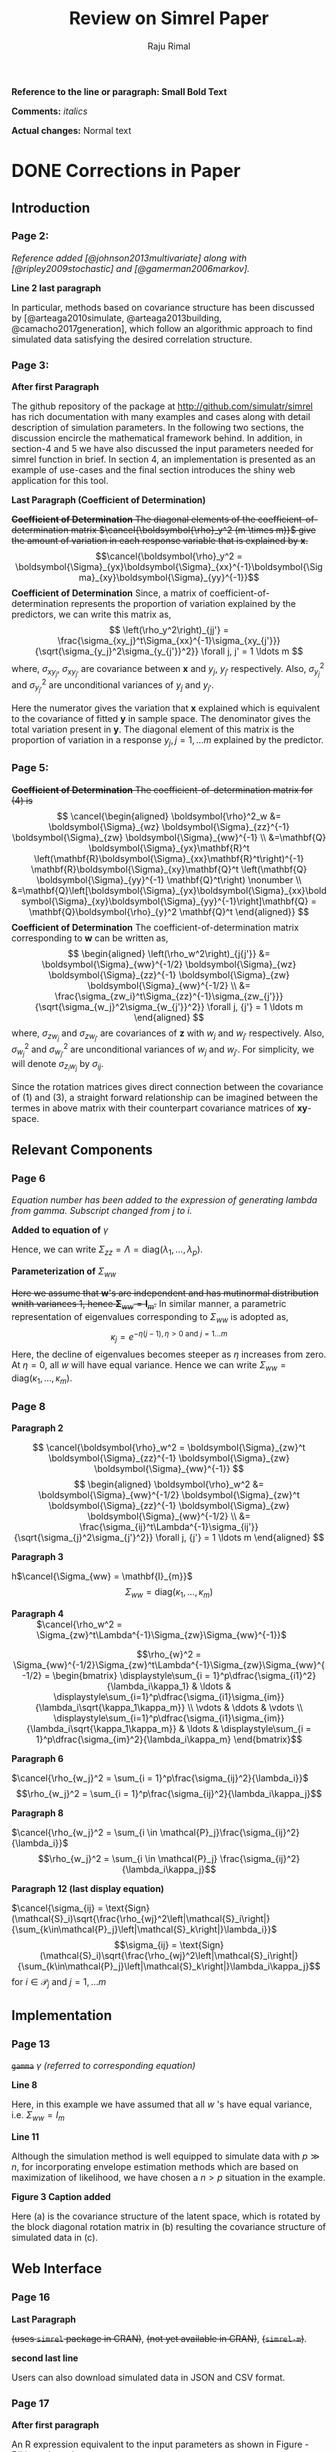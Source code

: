 #+TITLE: Review on Simrel Paper
#+AUTHOR: Raju Rimal
#+STARTUP: latexpreview
#+STARTUP: overview
#+STARTUP: indented
#+STARTUP: aligned
#+STARTUP: inlineimages
#+HTML_MATHJAX: align: left indent: 5em tagside: left font: Neo-Euler extensions: Cancel
#+LATEX_HEADER: \usepackage[utf8]{inputenc}
#+LATEX_HEADER: \usepackage[T1]{fontenc}
#+LATEX_HEADER: \usepackage{cancel}
#+PANDOC_OPTIONS: latex-engine:xelatex 
#+PANDOC_OPTIONS: include-after-body:footer.html
#+PANDOC_VARIABLES: fontsize:12pt papersize:A4 geometry:margin=1in fontfamily:palatino
#+HTML_HEAD: <link rel="stylesheet" href="latex.css"/>
#+HTML_HEAD: <link rel="stylesheet" href="tufte.css"/>
#+HTML_HEAD: <link rel="stylesheet" href="custom.css"/>
#+BIBLIOGRAPHY: ../ref-db.bib
#+LATEX_HEADER: \usepackage[style=authoryear,dashed=false]{biblatex}


#+HTML: <p style="display:inline"><strong>Reference to the line or paragraph:</p> </strong><strong>Small Bold Text</strong> 
#+LATEX: \textbf{Reference to the line or paragraph: \small{Small Bold Text}}

*Comments:* /italics/

*Actual changes:* Normal text

* DONE Corrections in Paper
CLOSED: [2017-11-09 Thu 14:44] DEADLINE: <2017-11-10 Fri>
** Introduction 
*** Page 2:
/Reference added [@johnson2013multivariate] along with [@ripley2009stochastic] and [@gamerman2006markov]./
- *Line 2 last paragraph* :: 
In particular, methods based on covariance structure has been discussed by [@arteaga2010simulate, @arteaga2013building, @camacho2017generation], which follow an algorithmic approach to find simulated data satisfying the desired correlation structure. 
*** Page 3:
- *After first Paragraph* :: 
The github repository of the package at http://github.com/simulatr/simrel has rich documentation with many examples and cases along with detail description of simulation parameters. In the following two sections, the discussion encircle the mathematical framework behind. In addition, in section-4 and 5 we have also discussed the input parameters needed for simrel function in brief. In section 4, an implementation is presented as an example of use-cases and the final section introduces the shiny web application for this tool.
- *Last Paragraph (Coefficient of Determination)* ::
+*Coefficient of Determination* The diagonal elements of the coefficient-of-determination matrix $\cancel{\boldsymbol{\rho}_y^2 (m \times m)}$ give the amount of variation in each response variable that is explained by $\mathbf{x}$.+
$$\cancel{\boldsymbol{\rho}_y^2 = \boldsymbol{\Sigma}_{yx}\boldsymbol{\Sigma}_{xx}^{-1}\boldsymbol{\Sigma}_{xy}\boldsymbol{\Sigma}_{yy}^{-1}}$$
*Coefficient of Determination* Since, a matrix of coefficient-of-determination represents the proportion of variation explained by the predictors, we can write this matrix as,
$$
\left(\rho_y^2\right)_{jj'} =
\frac{\sigma_{xy_j}^t\Sigma_{xx}^{-1}\sigma_{xy_{j'}}}
    {\sqrt{\sigma_{y_j}^2\sigma_{y_{j'}}^2}} \forall j, j' = 1 \ldots m
$$ 
where, $\sigma_{xy_j}$, $\sigma_{xy_{j'}}$ are covariance between $\mathbf{x}$ and $y_j$, $y_{j'}$ respectively. Also, $\sigma_{y_j}^2$ and $\sigma_{y_{j'}}^2$ are unconditional variances of $y_j$ and $y_{j'}$.

Here the numerator gives the variation that $\mathbf{x}$ explained which is equivalent to the covariance of fitted $\mathbf{y}$ in sample space. The denominator gives the total variation present in $\mathbf{y}$. The diagonal element of this matrix is the proportion of variation in a response $y_j, j = 1, \ldots m$ explained by the predictor.
*** Page 5:
+*Coefficient of Determination* The coefficient-of-determination matrix for (4) is+
 $$
  \cancel{\begin{aligned}
    \boldsymbol{\rho}^2_w &= \boldsymbol{\Sigma}_{wz}
    \boldsymbol{\Sigma}_{zz}^{-1} \boldsymbol{\Sigma}_{zw}
    \boldsymbol{\Sigma}_{ww}^{-1} \\
  &=\mathbf{Q}
  \boldsymbol{\Sigma}_{yx}\mathbf{R}^t \left(\mathbf{R}\boldsymbol{\Sigma}_{xx}\mathbf{R}^t\right)^{-1}
  \mathbf{R}\boldsymbol{\Sigma}_{xy}\mathbf{Q}^t \left(\mathbf{Q} \boldsymbol{\Sigma}_{yy}^{-1} \mathbf{Q}^t\right) \nonumber \\ &=\mathbf{Q}\left[\boldsymbol{\Sigma}_{yx}\boldsymbol{\Sigma}_{xx}\boldsymbol{\Sigma}_{xy}\boldsymbol{\Sigma}_{yy}^{-1}\right]\mathbf{Q}
  = \mathbf{Q}\boldsymbol{\rho}_{y}^2 \mathbf{Q}^t
  \end{aligned}}
  $$
*Coefficient of Determination* The coefficient-of-determination matrix corresponding to $\mathbf{w}$ can be written as,
$$
\begin{aligned}
\left(\rho_w^2\right)_{j{j'}} &=
  \boldsymbol{\Sigma}_{ww}^{-1/2}
  \boldsymbol{\Sigma}_{wz}
  \boldsymbol{\Sigma}_{zz}^{-1} 
  \boldsymbol{\Sigma}_{zw}
  \boldsymbol{\Sigma}_{ww}^{-1/2} \\ &=
 \frac{\sigma_{zw_i}^t\Sigma_{zz}^{-1}\sigma_{zw_{j'}}}
    {\sqrt{\sigma_{w_j}^2\sigma_{w_{j'}}^2}} \forall j, {j'} = 1 \ldots m
\end{aligned}
$$ 
where, $\sigma_{zw_j}$ and $\sigma_{zw_{j'}}$ are covariances of $\mathbf{z}$ with $w_j$ and $w_{j'}$ respectively. Also, $\sigma_{w_j}^2$ and $\sigma_{w_{j'}}^2$ are unconditional variances of $w_j$ and $w_{j'}$. For simplicity, we will denote $\sigma_{z_iw_j}$ by $\sigma_{ij}$.

Since the rotation matrices gives direct connection between the covariance of (1) and (3), a straight forward relationship can be imagined between the termes in above matrix with their counterpart covariance matrices of $\mathbf{xy}$-space.

** Relevant Components
*** Page 6
/Equation number has been added to the expression of generating lambda from gamma. Subscript changed from $j$ to $i$./ 
- *Added to equation of* $\gamma$ :: 
Hence, we can write $\Sigma_{zz} = \Lambda = \text{diag}(\lambda_1, \ldots, \lambda_p)$.
- *Parameterization of* $\Sigma_{ww}$ :: 
+Here we assume that $\mathbf{w}$'s are independent and has mutinormal distribution wnith variances 1, hence $\boldsymbol{\Sigma}_{ww} = \mathbf{I}_m$.+ In similar manner, a parametric representation of eigenvalues corresponding to $\Sigma_{ww}$ is adopted as, \[\kappa_j = e^{-\eta(j - 1), \eta > 0 \text{ and } j = 1 \ldots m}\] 
Here, the decline of eigenvalues becomes steeper as $\eta$ increases from zero. At $\eta = 0$, all $w$ will have equal variance. Hence we can write $\Sigma_{ww} = \text{diag}(\kappa_1, \ldots, \kappa_m)$.

*** Page 8 
- *Paragraph 2* ::
$$
  \cancel{\boldsymbol{\rho}_w^2 = 
  \boldsymbol{\Sigma}_{zw}^t
  \boldsymbol{\Sigma}_{zz}^{-1}
  \boldsymbol{\Sigma}_{zw}
  \boldsymbol{\Sigma}_{ww}^{-1}}
$$
  $$
    \begin{aligned}
      \boldsymbol{\rho}_w^2 &= 
      \boldsymbol{\Sigma}_{ww}^{-1/2}
      \boldsymbol{\Sigma}_{zw}^t
      \boldsymbol{\Sigma}_{zz}^{-1}
      \boldsymbol{\Sigma}_{zw}
      \boldsymbol{\Sigma}_{ww}^{-1/2} \\ &=
      \frac{\sigma_{ij}^t\Lambda^{-1}\sigma_{ij'}}
          {\sqrt{\sigma_{j}^2\sigma_{j'}^2}} \forall j, {j'} = 1 \ldots m
    \end{aligned}
  $$ 
- *Paragraph 3* ::
 
h$\cancel{\Sigma_{ww} = \mathbf{I}_{m}}$ \[\Sigma_{ww} = \text{diag}(\kappa_1, \ldots, \kappa_m)\]
- *Paragraph 4* ::
 $\cancel{\rho_w^2 = \Sigma_{zw}^t\Lambda^{-1}\Sigma_{zw}\Sigma_{ww}^{-1}}$ 
\[\rho_{w}^2 = \Sigma_{ww}^{-1/2}\Sigma_{zw}^t\Lambda^{-1}\Sigma_{zw}\Sigma_{ww}^{-1/2} = 
\begin{bmatrix}
  \displaystyle\sum_{i = 1}^p\dfrac{\sigma_{i1}^2}{\lambda_i\kappa_1} & 
  \ldots &
  \displaystyle\sum_{i=1}^p\dfrac{\sigma_{i1}\sigma_{im}}{\lambda_i\sqrt{\kappa_1\kappa_m}} \\
  \vdots & \ddots & \vdots \\
  \displaystyle\sum_{i=1}^p\dfrac{\sigma_{i1}\sigma_{im}}{\lambda_i\sqrt{\kappa_1\kappa_m}} & 
  \ldots & 
  \displaystyle\sum_{i = 1}^p\dfrac{\sigma_{im}^2}{\lambda_i\kappa_m}
\end{bmatrix}\]
- *Paragraph 6* ::
$\cancel{\rho_{w_j}^2 = \sum_{i = 1}^p\frac{\sigma_{ij}^2}{\lambda_i}}$ 
\[\rho_{w_j}^2 = \sum_{i = 1}^p\frac{\sigma_{ij}^2}{\lambda_i\kappa_j}\]
- *Paragraph 8* ::
$\cancel{\rho_{w_j}^2 = \sum_{i \in \mathcal{P}_j}\frac{\sigma_{ij}^2}{\lambda_i}}$ 
\[\rho_{w_j}^2 = \sum_{i \in \mathcal{P}_j} \frac{\sigma_{ij}^2}{\lambda_i\kappa_j}\]
- *Paragraph 12 (last display equation)* ::
$\cancel{\sigma_{ij} = \text{Sign}(\mathcal{S}_i)\sqrt{\frac{\rho_{wj}^2\left|\mathcal{S}_i\right|}{\sum_{k\in\mathcal{P}_j}\left|\mathcal{S}_k\right|}\lambda_i}}$
\[\sigma_{ij} = \text{Sign}(\mathcal{S}_i)\sqrt{\frac{\rho_{wj}^2\left|\mathcal{S}_i\right|}{\sum_{k\in\mathcal{P}_j}\left|\mathcal{S}_k\right|}\lambda_i\kappa_j}\]
for $i \in \mathcal{P}_j$ and $j = 1, \ldots m$
** Implementation
*** Page 13
+~gamma~+ $\gamma$ /(referred to corresponding equation)/
- *Line 8* ::
Here, in this example we have assumed that all $w$ 's have equal variance, i.e. $\Sigma_{ww} = I_m$
- *Line 11* :: 
Although the simulation method is well equipped to simulate data with $p \gg n$, for incorporating envelope estimation methods which are based on maximization of likelihood, we have chosen a $n > p$ situation in the example.
- *Figure 3 Caption added* ::
Here (a) is the covariance structure of the latent space, which is rotated by the block diagonal rotation matrix in (b) resulting the covariance structure of simulated data in (c).
** Web Interface
*** Page 16
- *Last Paragraph* ::
+(uses ~simrel~ package in CRAN)+, +(not yet available in CRAN)+, +(~simrel-m~)+.
- *second last line* :: 
Users can also download simulated data in JSON and CSV format.
*** Page 17
- *After first paragraph* ::
An R expression equivalent to the input parameters as shown in Figure - 5(b) can be written as, 
#+BEGIN_SRC r
  simrel(
    n      = 200, # Number of training observations
    ntest  = 50, # Number of test observations
    p      = 15, # Number of predictor variables
    q      = c(5, 4), # Number of relevant predictors
    relpos = list(c(1, 2), c(3, 4, 6)),
          # Relevant predictor components
    R2     = c(0.8, 0.7), # Rsq for each response component
    m      = 4, # Number of response variables
    gamma  = 0.6, # Decay factor of eigenvalues of predictors
    eta    = 0, # Decay factor of eigenvalues of responses
    ypos   = list(c(1, 3), c(2, 4)),
          # Combination of response components on rotation
    type   = "multivariate"
  )
#+END_SRC
/After Second paragraph until conclusion, major changes have been done. In order to make Figure-5 more clear./
/Figure-5 moved a page before/
- *Figure-5 Caption:* ::
Web interface of shiny application of ~simrel~: (*a*) Buttons to trigger simulation, (*b*) Parameters for simulation, (*c*) Visualization of the true properties of simulated data (regression coefficients, true and estimated covariance between response and predictors components) (*d*) Additional analysis (*e*) Download option of simulated data.
*** Page 18
/Figure 5 is updated./
** Conclusion
Whether comparing methods or assessing and understanding the properties of any methods, tool or procedure; simulated data allows for controlled tests for researchers. However, researchers spend enormous amount of time creating such simulation tools so that they can obtain a particular nature of data. We believe that this tool along with the R-package and the easy-to-use shiny web interface will become an assistive tool for researchers in this respect.
* TODO R package:: ~simrel~ [4/7]
DEADLINE: <2017-11-01 on.>
- [X] Convert ~simulatr~ $\rightarrow$ ~simrel~
- [X] Univariate simrel (~simrel~) $\rightarrow$ ~unisimrel~ function
- [X] Move the repository ~therimalaya/simulatr -> simulatr/simrel~
- [X] Include ~mbrd~ function for creating fractional design from old simrel package
- [ ] Update documentation with many examples and cases 
- [ ] Introduce about shiny application and rstudio gadget on the readme file
- [ ] Link to package documentation site

* TODO Shiny application for ~simrel~ [0/2]
DEADLINE: <2017-11-05 sø.>
- [ ] Fix covariance plot (bigger text, aspect ratio etc)
- [ ] Model fitting tab:: Coefficient comparison plot, estimation and prediction error plot

* References

